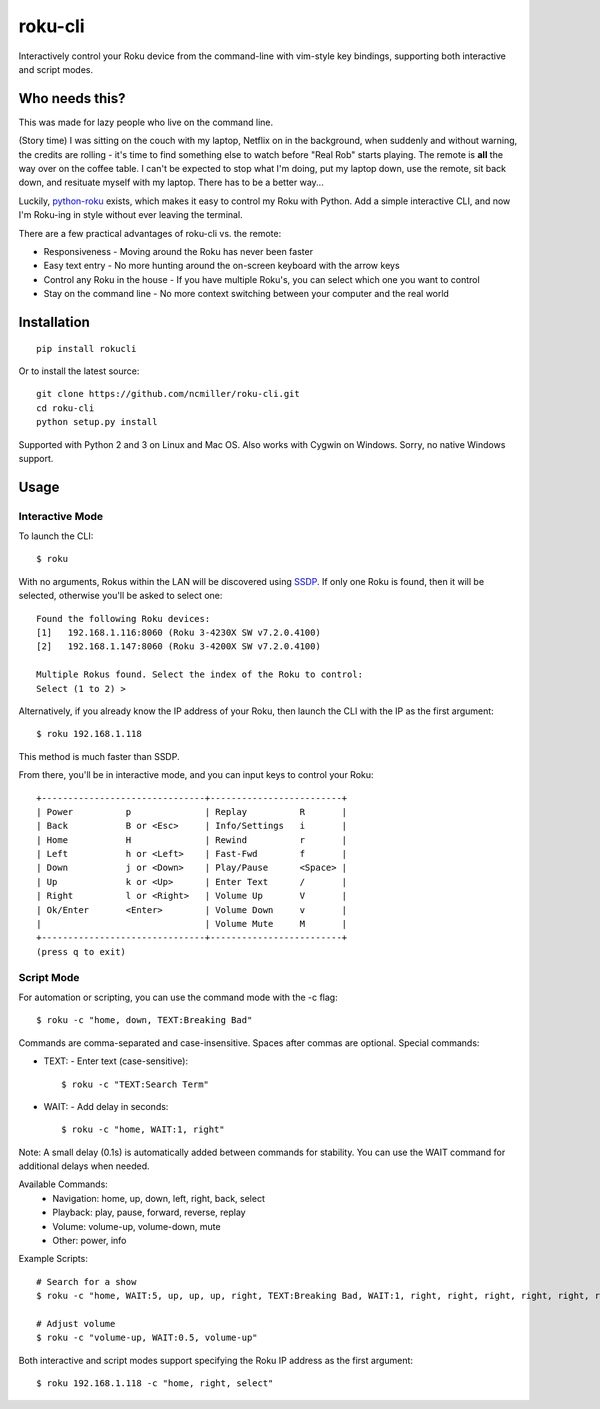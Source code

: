 roku-cli
========

Interactively control your Roku device from the command-line with vim-style key bindings,
supporting both interactive and script modes.

.. image:: https://travis-ci.org/ncmiller/roku-cli.svg?branch=master
    :target: https://travis-ci.org/ncmiller/roku-cli

Who needs this?
--------------------

This was made for lazy people who live on the command line.

(Story time) I was sitting on the couch with my laptop, Netflix on in the
background, when suddenly and without warning, the credits are rolling - it's time
to find something else to watch before "Real Rob" starts playing.
The remote is **all** the way over on the coffee
table. I can't be expected to stop what I'm doing, put my laptop down, use
the remote, sit back down, and resituate myself with my laptop. There has to be
a better way...

Luckily, `python-roku <https://github.com/jcarbaugh/python-roku>`_ exists,
which makes it easy to control my Roku with
Python. Add a simple interactive CLI, and now I'm Roku-ing in style without
ever leaving the terminal.

There are a few practical advantages of roku-cli vs. the remote:

* Responsiveness - Moving around the Roku has never been faster
* Easy text entry - No more hunting around the on-screen keyboard with
  the arrow keys
* Control any Roku in the house - If you have multiple Roku's, you can select
  which one you want to control
* Stay on the command line - No more context switching between your
  computer and the real world

Installation
------------

::

    pip install rokucli

Or to install the latest source::

   git clone https://github.com/ncmiller/roku-cli.git
   cd roku-cli
   python setup.py install

Supported with Python 2 and 3 on Linux and Mac OS. Also works with Cygwin on
Windows. Sorry, no native Windows support.

Usage
-------

Interactive Mode
~~~~~~~~~~~~~~~~~

To launch the CLI::

    $ roku

With no arguments, Rokus within the LAN will be discovered using `SSDP
<http://en.wikipedia.org/wiki/Simple_Service_Discovery_Protocol>`_.
If only one Roku is found, then it will be selected, otherwise you'll be
asked to select one::

    Found the following Roku devices:
    [1]   192.168.1.116:8060 (Roku 3-4230X SW v7.2.0.4100)
    [2]   192.168.1.147:8060 (Roku 3-4200X SW v7.2.0.4100)

    Multiple Rokus found. Select the index of the Roku to control:
    Select (1 to 2) >

Alternatively, if you already know the IP address of your Roku, then launch the
CLI with the IP as the first argument::

    $ roku 192.168.1.118

This method is much faster than SSDP.

From there, you'll be in interactive mode, and you can input keys to control
your Roku::

    +-------------------------------+-------------------------+
    | Power          p              | Replay          R       |
    | Back           B or <Esc>     | Info/Settings   i       |
    | Home           H              | Rewind          r       |
    | Left           h or <Left>    | Fast-Fwd        f       |
    | Down           j or <Down>    | Play/Pause      <Space> |
    | Up             k or <Up>      | Enter Text      /       |
    | Right          l or <Right>   | Volume Up       V       |
    | Ok/Enter       <Enter>        | Volume Down     v       |
    |                               | Volume Mute     M       |
    +-------------------------------+-------------------------+
    (press q to exit)

Script Mode
~~~~~~~~~~~~

For automation or scripting, you can use the command mode with the -c flag::

    $ roku -c "home, down, TEXT:Breaking Bad"

Commands are comma-separated and case-insensitive. Spaces after commas are optional.
Special commands:

* TEXT: - Enter text (case-sensitive)::

    $ roku -c "TEXT:Search Term"

* WAIT: - Add delay in seconds::

    $ roku -c "home, WAIT:1, right"

Note: A small delay (0.1s) is automatically added between commands for stability.
You can use the WAIT command for additional delays when needed.

Available Commands:
    * Navigation: home, up, down, left, right, back, select
    * Playback: play, pause, forward, reverse, replay
    * Volume: volume-up, volume-down, mute
    * Other: power, info

Example Scripts::

    # Search for a show
    $ roku -c "home, WAIT:5, up, up, up, right, TEXT:Breaking Bad, WAIT:1, right, right, right, right, right, right, WAIT:3, select"

    # Adjust volume
    $ roku -c "volume-up, WAIT:0.5, volume-up"

Both interactive and script modes support specifying the Roku IP address as the first argument::

    $ roku 192.168.1.118 -c "home, right, select"
